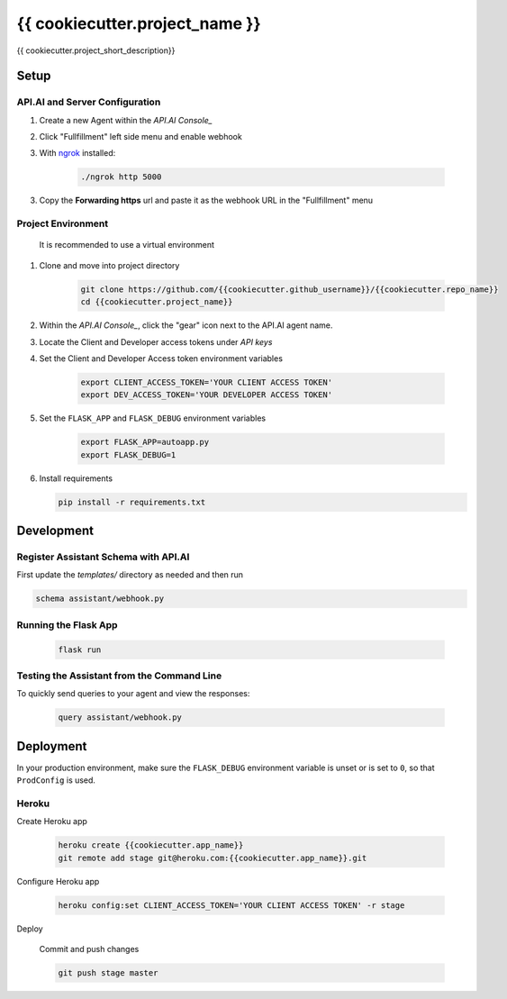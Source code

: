 {{ cookiecutter.project_name }}
===============================

{{ cookiecutter.project_short_description}}

Setup
-----

API.AI and Server Configuration
^^^^^^^^^^^^^^^^^^^^^^^^^^^^^^^

1. Create a new Agent within the `API.AI Console_`
2. Click "Fullfillment" left side menu and enable webhook
3. With `ngrok`_ installed:

    .. code-block:: bash
    
        ./ngrok http 5000

3. Copy the **Forwarding https** url and paste it as the webhook URL in the "Fullfillment" menu

Project Environment
^^^^^^^^^^^^^^^^^^^

 It is recommended to use a virtual environment


1. Clone and move into project directory

    .. code-block:: bash
    
        git clone https://github.com/{{cookiecutter.github_username}}/{{cookiecutter.repo_name}}
        cd {{cookiecutter.project_name}}

    
2. Within the `API.AI Console_`, click the "gear" icon next to the API.AI agent name.
3. Locate the Client and Developer access tokens under `API keys`

4. Set the Client and Developer Access token environment variables
    
    .. code-block:: bash
    
        export CLIENT_ACCESS_TOKEN='YOUR CLIENT ACCESS TOKEN'
        export DEV_ACCESS_TOKEN='YOUR DEVELOPER ACCESS TOKEN'

    
5. Set the ``FLASK_APP`` and ``FLASK_DEBUG`` environment variables

    .. code-block:: bash
    
        export FLASK_APP=autoapp.py
        export FLASK_DEBUG=1


6. Install requirements
   
   .. code-block:: bash
   
        pip install -r requirements.txt


Development
-----------

Register Assistant Schema with API.AI
^^^^^^^^^^^^^^^^^^^^^^^^^^^^^^^^^^^^^

First update the `templates/` directory as needed and then run

.. code-block:: bash

    schema assistant/webhook.py

Running the Flask App
^^^^^^^^^^^^^^^^^^^^^
    
    .. code-block:: bash

        flask run



Testing the Assistant from the Command Line
^^^^^^^^^^^^^^^^^^^^^^^^^^^^^^^^^^^^^^^^^^^^

To quickly send queries to your agent and view the responses:

    .. code-block:: bash
    
        query assistant/webhook.py


Deployment
----------

In your production environment, make sure the ``FLASK_DEBUG`` environment
variable is unset or is set to ``0``, so that ``ProdConfig`` is used.

Heroku
^^^^^^

Create Heroku app

    .. code-block:: bash
    
        heroku create {{cookiecutter.app_name}}
        git remote add stage git@heroku.com:{{cookiecutter.app_name}}.git

Configure Heroku app

    .. code-block:: bash
    
        heroku config:set CLIENT_ACCESS_TOKEN='YOUR CLIENT ACCESS TOKEN' -r stage

Deploy

    Commit and push changes

    .. code-block:: bash


        git push stage master





.. _`API.AI Console`: https://console.api.ai/api-client/#/login
.. _`ngrok`: https://ngrok.com/